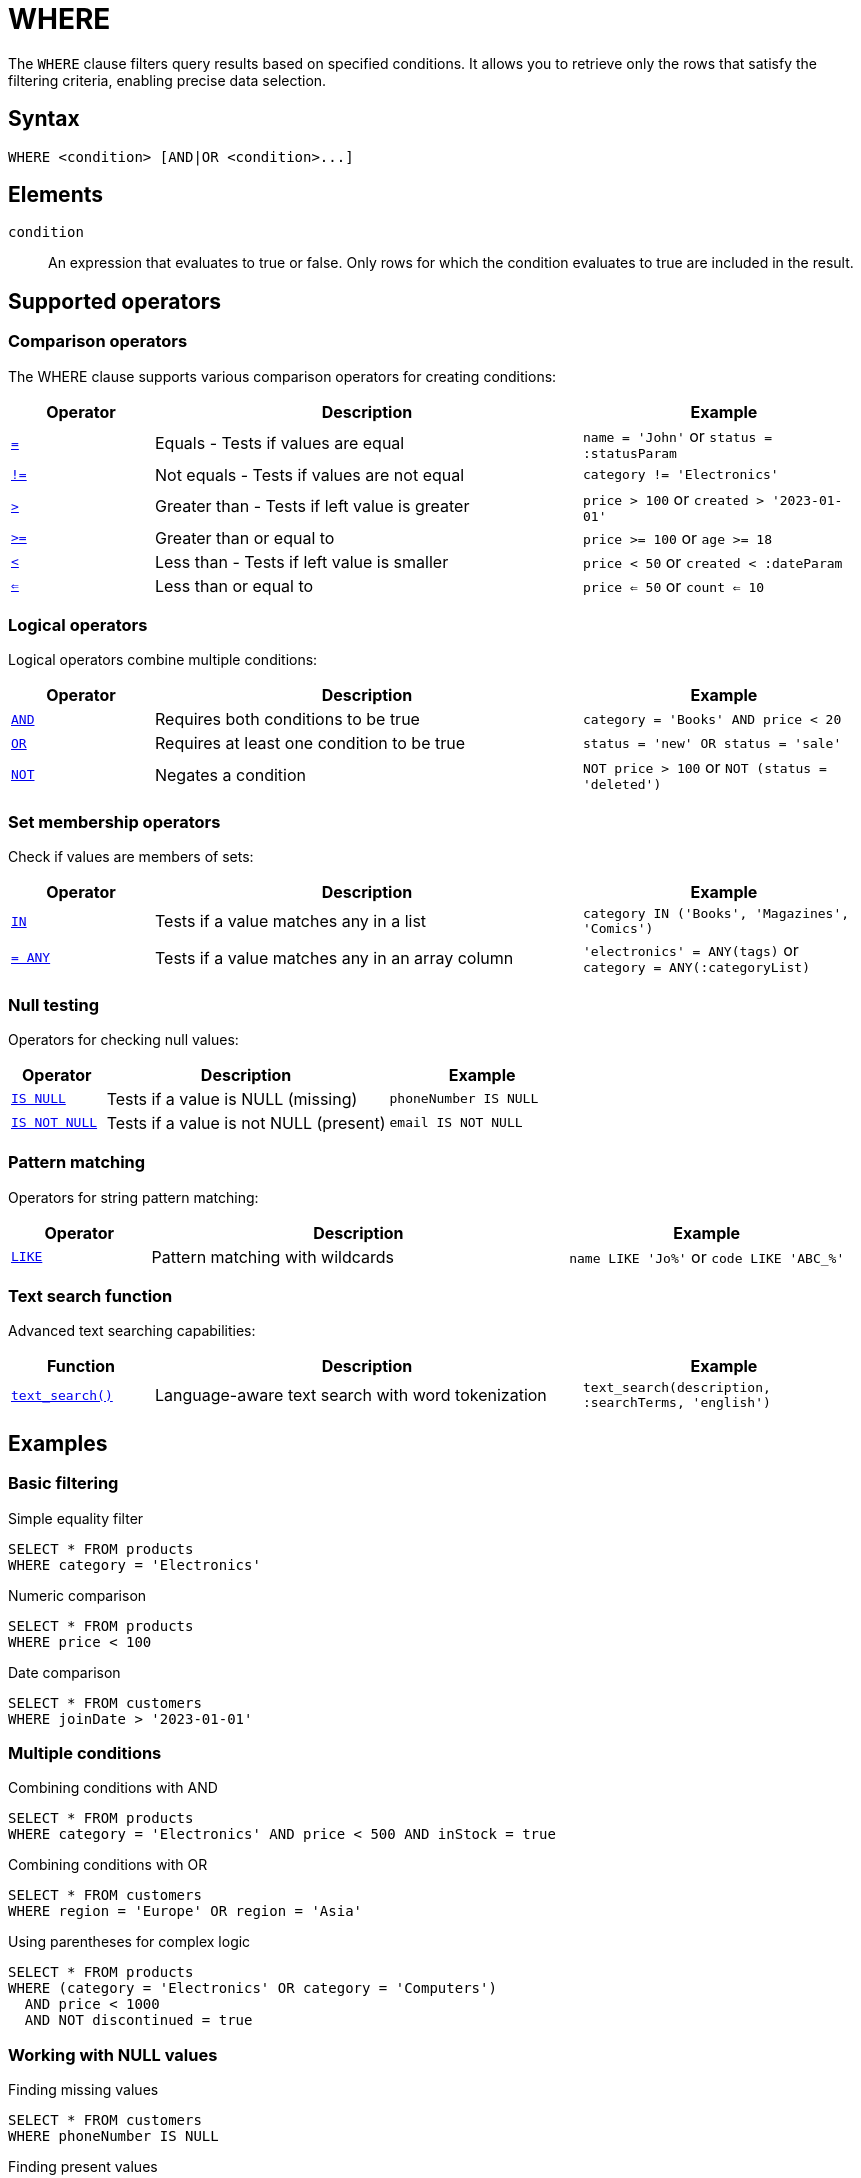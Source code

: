 = WHERE

The `WHERE` clause filters query results based on specified conditions. It allows you to retrieve only the rows that satisfy the filtering criteria, enabling precise data selection.

== Syntax

[source,sql]
----
WHERE <condition> [AND|OR <condition>...]
----

== Elements

`condition`::
An expression that evaluates to true or false. Only rows for which the condition evaluates to true are included in the result.

== Supported operators

=== Comparison operators

The WHERE clause supports various comparison operators for creating conditions:

[cols="1,3,2"]
|===
| Operator | Description | Example

| xref:reference:views/syntax/operators/comparison.adoc#equals[`=`]
| Equals - Tests if values are equal
| `name = 'John'` or `status = :statusParam`

| xref:reference:views/syntax/operators/comparison.adoc#not-equals[`!=`]
| Not equals - Tests if values are not equal
| `category != 'Electronics'`

| xref:reference:views/syntax/operators/comparison.adoc#greater-than[`>`]
| Greater than - Tests if left value is greater
| `price > 100` or `created > '2023-01-01'`

| xref:reference:views/syntax/operators/comparison.adoc#greater-equals[`>=`]
| Greater than or equal to
| `price >= 100` or `age >= 18`

| xref:reference:views/syntax/operators/comparison.adoc#less-than[`<`]
| Less than - Tests if left value is smaller
| `price < 50` or `created < :dateParam`

| xref:reference:views/syntax/operators/comparison.adoc#less-equals[`<=`]
| Less than or equal to
| `price <= 50` or `count <= 10`
|===

=== Logical operators

Logical operators combine multiple conditions:

[cols="1,3,2"]
|===
| Operator | Description | Example

| xref:reference:views/syntax/operators/logical.adoc#and[`AND`]
| Requires both conditions to be true
| `category = 'Books' AND price < 20`

| xref:reference:views/syntax/operators/logical.adoc#or[`OR`]
| Requires at least one condition to be true
| `status = 'new' OR status = 'sale'`

| xref:reference:views/syntax/operators/logical.adoc#not[`NOT`]
| Negates a condition
| `NOT price > 100` or `NOT (status = 'deleted')`
|===

=== Set membership operators

Check if values are members of sets:

[cols="1,3,2"]
|===
| Operator | Description | Example

| xref:reference:views/syntax/operators/in.adoc[`IN`]
| Tests if a value matches any in a list
| `category IN ('Books', 'Magazines', 'Comics')`

| xref:reference:views/syntax/operators/any.adoc[`= ANY`]
| Tests if a value matches any in an array column
| `'electronics' = ANY(tags)` or `category = ANY(:categoryList)`
|===

=== Null testing

Operators for checking null values:

[cols="1,3,2"]
|===
| Operator | Description | Example

| xref:reference:views/syntax/operators/is-null.adoc[`IS NULL`]
| Tests if a value is NULL (missing)
| `phoneNumber IS NULL`

| xref:reference:views/syntax/operators/is-null.adoc[`IS NOT NULL`]
| Tests if a value is not NULL (present)
| `email IS NOT NULL`
|===

=== Pattern matching

Operators for string pattern matching:

[cols="1,3,2"]
|===
| Operator | Description | Example

| xref:reference:views/syntax/operators/like.adoc[`LIKE`]
| Pattern matching with wildcards
| `name LIKE 'Jo%'` or `code LIKE 'ABC_%'`
|===

=== Text search function

Advanced text searching capabilities:

[cols="1,3,2"]
|===
| Function | Description | Example

| xref:reference:views/syntax/functions/text-search.adoc[`text_search()`]
| Language-aware text search with word tokenization
| `text_search(description, :searchTerms, 'english')`
|===

== Examples

=== Basic filtering

.Simple equality filter
[source,sql]
----
SELECT * FROM products
WHERE category = 'Electronics'
----

.Numeric comparison
[source,sql]
----
SELECT * FROM products
WHERE price < 100
----

.Date comparison
[source,sql]
----
SELECT * FROM customers
WHERE joinDate > '2023-01-01'
----

=== Multiple conditions

.Combining conditions with AND
[source,sql]
----
SELECT * FROM products
WHERE category = 'Electronics' AND price < 500 AND inStock = true
----

.Combining conditions with OR
[source,sql]
----
SELECT * FROM customers
WHERE region = 'Europe' OR region = 'Asia'
----

.Using parentheses for complex logic
[source,sql]
----
SELECT * FROM products
WHERE (category = 'Electronics' OR category = 'Computers')
  AND price < 1000
  AND NOT discontinued = true
----

=== Working with NULL values

.Finding missing values
[source,sql]
----
SELECT * FROM customers
WHERE phoneNumber IS NULL
----

.Finding present values
[source,sql]
----
SELECT * FROM customers
WHERE address IS NOT NULL AND address.street IS NOT NULL
----

=== Using sets and arrays

.Testing membership in a fixed list
[source,sql]
----
SELECT * FROM products
WHERE category IN ('Electronics', 'Computers', 'Accessories')
----

.Testing membership in a parameter list
[source,sql]
----
SELECT * FROM products
WHERE category IN (:category1, :category2, :category3)
----

.Testing membership in an array column
[source,sql]
----
SELECT * FROM products
WHERE :searchTag = ANY(tags)
----

.Testing membership with an array parameter
[source,sql]
----
SELECT * FROM customers
WHERE status = ANY(:statusList)
----

=== Text searching

.Pattern matching with prefix
[source,sql]
----
SELECT * FROM customers
WHERE email LIKE 'john.%'
----

.Pattern matching with suffix
[source,sql]
----
SELECT * FROM customers
WHERE email LIKE '%.com'
----

.Full-text search
[source,sql]
----
SELECT * FROM articles
WHERE text_search(content, :searchQuery, 'english')
----

=== Accessing nested fields

.Filter based on nested object fields
[source,sql]
----
SELECT * FROM customers
WHERE address.country = 'USA' AND address.state = 'California'
----

.Filter with deeply nested fields
[source,sql]
----
SELECT * FROM orders
WHERE shipping.address.zipCode = '10001'
----

== Notes

* Conditions in the WHERE clause are applied before any GROUP BY, ORDER BY, or LIMIT operations
* For complex conditions, use parentheses to explicitly control the order of evaluation
* Type compatibility is enforced - you cannot directly compare values of different types
* NULL values require special handling with IS NULL and IS NOT NULL - standard comparison operators don't work with NULL
* The LIKE operator requires a non-wildcard prefix or suffix for optimal performance
* For pagination efficiency, ensure your WHERE conditions match available indexes

== Related features

* xref:reference:views/syntax/operators/index.adoc[Operators overview] - Complete reference for all operators
* xref:reference:views/syntax/functions/text-search.adoc[text_search() function] - Advanced text search capabilities
* xref:reference:views/syntax/join.adoc[JOIN clause] - Combining data from multiple tables
* xref:reference:views/syntax/from.adoc[FROM clause] - Specifies the source table
* xref:reference:views/concepts/data-types.adoc[Data types] - Type compatibility in conditions
* xref:reference:views/concepts/optional-fields.adoc[Optional fields] - Working with null values
